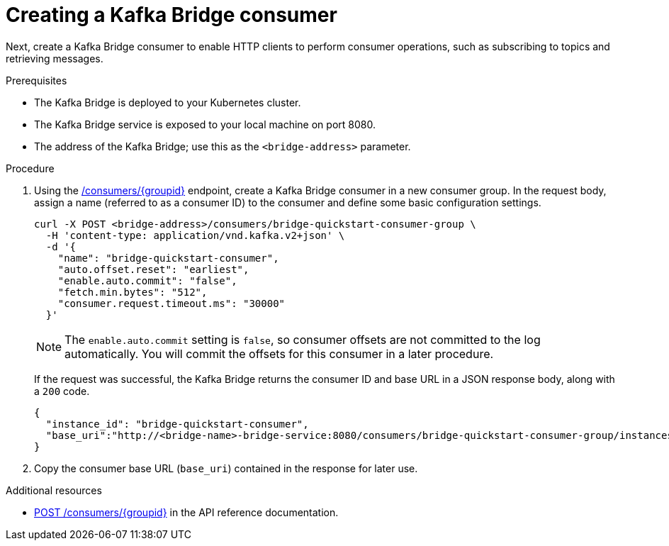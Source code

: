 // Module included in the following assemblies:
//
// assembly-kafka-bridge-quickstart.adoc

[id='proc-creating-kafka-bridge-consumer-{context}']
= Creating a Kafka Bridge consumer

Next, create a Kafka Bridge consumer to enable HTTP clients to perform consumer operations, such as subscribing to topics and retrieving messages.

.Prerequisites

* The Kafka Bridge is deployed to your Kubernetes cluster.
* The Kafka Bridge service is exposed to your local machine on port 8080.
* The address of the Kafka Bridge; use this as the `<bridge-address>` parameter.

.Procedure

. Using the link:https://strimzi.io/docs/bridge/latest/#_createconsumer[/consumers/{groupid}^] endpoint, create a Kafka Bridge consumer in a new consumer group. In the request body, assign a name (referred to as a consumer ID) to the consumer and define some basic configuration settings.
+
[source,curl,subs=attributes+]
----
curl -X POST <bridge-address>/consumers/bridge-quickstart-consumer-group \
  -H 'content-type: application/vnd.kafka.v2+json' \
  -d '{
    "name": "bridge-quickstart-consumer",
    "auto.offset.reset": "earliest",
    "enable.auto.commit": "false",
    "fetch.min.bytes": "512",
    "consumer.request.timeout.ms": "30000"
  }'
----
+
NOTE: The `enable.auto.commit` setting is `false`, so consumer offsets are not committed to the log automatically. You will commit the offsets for this consumer in a later procedure.
+
If the request was successful, the Kafka Bridge returns the consumer ID and base URL in a JSON response body, along with a `200` code.
+
[source,json,subs=attributes+]
----
{
  "instance_id": "bridge-quickstart-consumer",
  "base_uri":"http://<bridge-name>-bridge-service:8080/consumers/bridge-quickstart-consumer-group/instances/bridge-quickstart-consumer"
}
----

. Copy the consumer base URL (`base_uri`) contained in the response for later use.

.Additional resources

* link:https://strimzi.io/docs/bridge/latest/#_createconsumer[POST /consumers/{groupid}^] in the API reference documentation.